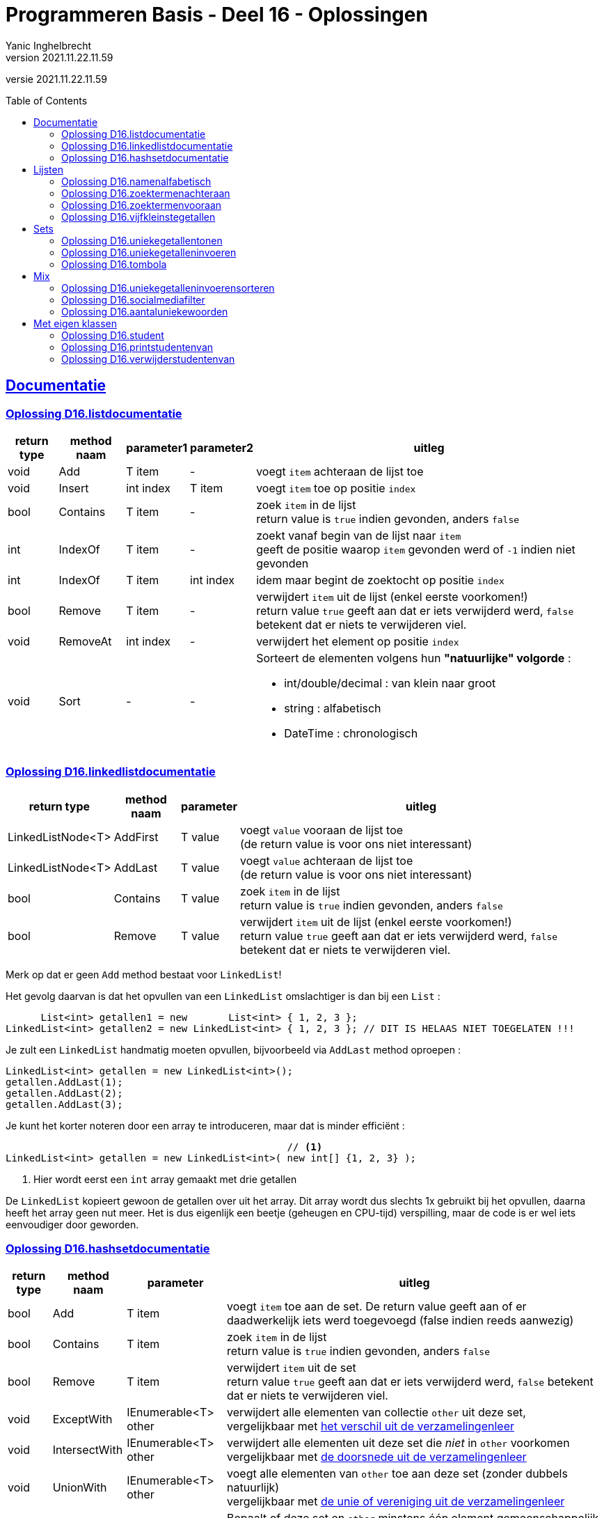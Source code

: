 = Programmeren Basis - Deel 16 - Oplossingen
Yanic Inghelbrecht
v2021.11.22.11.59
// toc and section numbering
:toc: preamble
:toclevels: 4
// geen auto section numbering voor oefeningen (handigere titels en toc)
//:sectnums: 
:sectlinks:
:sectnumlevels: 4
// source code formatting
:prewrap!:
:source-highlighter: rouge
:source-language: csharp
:rouge-style: github
:rouge-css: class
// inject css for highlights using docinfo
:docinfodir: ../common
:docinfo: shared-head
// folders
:imagesdir: images
:url-verdieping: ../{docname}-verdieping/{docname}-verdieping.adoc
// experimental voor kdb: en btn: macro's van AsciiDoctor
:experimental:

//preamble
[.text-right]
versie {revnumber}



== Documentatie



=== Oplossing D16.listdocumentatie

[%autowidth]
|====
|return type|method naam|parameter1|parameter2|uitleg

|void|Add|T item|-|voegt `item` achteraan de lijst toe
|void|Insert|int index|T item|voegt `item` toe op positie `index`
|bool|Contains|T item|-|zoek `item` in de lijst +
return value is `true` indien gevonden, anders `false`
|int|IndexOf|T item|-|zoekt vanaf begin van de lijst naar `item` +
geeft de positie waarop `item` gevonden werd of `-1` indien niet gevonden
|int|IndexOf|T item|int index|idem maar begint de zoektocht op positie `index`
|bool|Remove|T item|-|verwijdert `item` uit de lijst (enkel eerste voorkomen!) +
return value `true` geeft aan dat er iets verwijderd werd, `false` betekent dat er niets te verwijderen viel.
|void|RemoveAt|int index|-|verwijdert het element op positie `index`
|void|Sort|-|- a|Sorteert de elementen volgens hun **"natuurlijke" volgorde** :

* int/double/decimal : van klein naar groot
* string : alfabetisch
* DateTime : chronologisch
|====



=== Oplossing D16.linkedlistdocumentatie

[%autowidth]
|====
|return type|method naam|parameter|uitleg

|LinkedListNode<T>|AddFirst|T value|voegt `value` vooraan de lijst toe +
(de return value is voor ons niet interessant)
|LinkedListNode<T>|AddLast|T value|voegt `value` achteraan de lijst toe +
(de return value is voor ons niet interessant)
|bool|Contains|T value|zoek `item` in de lijst +
return value is `true` indien gevonden, anders `false`
|bool|Remove|T value|verwijdert `item` uit de lijst (enkel eerste voorkomen!) +
return value `true` geeft aan dat er iets verwijderd werd, `false` betekent dat er niets te verwijderen viel.
|====
 
Merk op dat er geen `Add` method bestaat voor `LinkedList`!

Het gevolg daarvan is dat het opvullen van een `LinkedList` omslachtiger is dan bij een `List` :

[source,csharp,linenums]
----
      List<int> getallen1 = new       List<int> { 1, 2, 3 };
LinkedList<int> getallen2 = new LinkedList<int> { 1, 2, 3 }; // DIT IS HELAAS NIET TOEGELATEN !!!
----

Je zult een `LinkedList` handmatig moeten opvullen, bijvoorbeeld via `AddLast` method oproepen :

[source,csharp,linenums]
----
LinkedList<int> getallen = new LinkedList<int>();
getallen.AddLast(1);
getallen.AddLast(2);
getallen.AddLast(3);
----

Je kunt het korter noteren door een array te introduceren, maar dat is minder efficiënt :

[source,csharp,linenums]
----
                                                // <1>
LinkedList<int> getallen = new LinkedList<int>( new int[] {1, 2, 3} );
----
<1> Hier wordt eerst een `int` array gemaakt met drie getallen

De `LinkedList` kopieert gewoon de getallen over uit het array. Dit array wordt dus slechts 1x gebruikt bij het opvullen, daarna heeft het array geen nut meer. Het is dus eigenlijk een beetje (geheugen en CPU-tijd) verspilling, maar de code is er wel iets eenvoudiger door geworden.


=== Oplossing D16.hashsetdocumentatie

[%autowidth]
|====
|return type|method naam|parameter|uitleg

|bool|Add|T item|voegt `item` toe aan de set. De return value geeft aan of er daadwerkelijk iets werd toegevoegd (false indien reeds aanwezig)
|bool|Contains|T item|zoek `item` in de lijst +
return value is `true` indien gevonden, anders `false`
|bool|Remove|T item|verwijdert `item` uit de set +
return value `true` geeft aan dat er iets verwijderd werd, `false` betekent dat er niets te verwijderen viel.
|void|ExceptWith|IEnumerable<T> other|verwijdert alle elementen van collectie `other` uit deze set, +
vergelijkbaar met link:https://nl.wikipedia.org/wiki/Verschil_(verzamelingenleer)[het verschil uit de verzamelingenleer]
|void|IntersectWith|IEnumerable<T> other|verwijdert alle elementen uit deze set die _niet_ in `other` voorkomen +
vergelijkbaar met link:https://nl.wikipedia.org/wiki/Doorsnede_(verzamelingenleer)[de doorsnede uit de verzamelingenleer]
|void|UnionWith|IEnumerable<T> other|voegt alle elementen van `other` toe aan deze set (zonder dubbels natuurlijk) +
vergelijkbaar met link:https://nl.wikipedia.org/wiki/Vereniging_(verzamelingenleer)[de unie of vereniging uit de verzamelingenleer]
|bool|Overlaps|IEnumerable<T> other|Bepaalt of deze set en `other` minstens één element gemeenschappelijk hebben. De return value `true` betekent dat er zo'n element gevonden werd (d.w.z. hun doorsnede is niet leeg).
|====

Merk op dat `ExceptWith`, `IntersectWith` en `UnionWith` de oorspronkelijke verzameling wijzigen!

Als je dus bv. `IntersectWith` wil gebruiken om de doorsnede te kennen zonder de oorspronkelijke verzameling te veranderen, zul je op een kopie moeten werken.




== Lijsten

[IMPORTANT]
====
In de oplossingen wordt verondersteld dat er `using System.Collections.Generic;` bovenaan het broncode bestand staat!
====



=== Oplossing D16.namenalfabetisch
// Y6.01

[source,csharp,linenums]
----
List<string> namen = new List<string>();     // <1>
string input;
do {
	int nummer = namen.Count+1;
	Console.Write($"Geef naam {nummer} : ");
	input = Console.ReadLine().Trim();
	if (input != "") {
		namen.Add(input);                    // <2>
	}
} while (input != "");

namen.Sort();                                // <3>

foreach(string naam in namen) {
	Console.WriteLine(naam);
}
----
<1> we maken een nieuwe lege lijst voor `string` elementen
<2> we voegen een string toe aan het einde van de lijst
<3> we sorteren de lijst volgens de natuurlijke volgorde van de elementen, voor strings is dit oplopend alfabetisch



=== Oplossing D16.zoektermenachteraan
// Y6.02
[source,csharp,linenums]
----
const int maxAantal = 5;

List<string> zoektermen = new List<string> { "Charlie Sheen", "Hot shots", "Winning", "Electrabel storing", "Geen elektriciteit" };

while (true) {
	string zoektermenTekst = String.Join(":", zoektermen);
	Console.WriteLine( zoektermenTekst );

	Console.Write("Nieuwe zoekterm: ");
	string input = Console.ReadLine();

	zoektermen.Add(input);              // <1>
	if (zoektermen.Count > maxAantal) {
		zoektermen.RemoveAt(0);         // <2>
	}
}
----
<1> we voegen de nieuwe zoekterm achteraan de lijst toe
<2> we verwijderen het eerste element zodat de lijst niet langer is dan `maxAantal`

Vermits deze code enkel elementen toevoegt/verwijdert achteraan/vooraan in de lijst en geen elementen middenin opvraagt, zouden we een `LinkedList` kunnen overwegen. De code zou er dan zo uitzien :

[source,csharp,linenums]
----
const int maxAantal = 5;

// <1>
LinkedList<string> zoektermen = new LinkedList<string>();
zoektermen.AddLast("Charlie Sheen");
zoektermen.AddLast("Hot shots");
zoektermen.AddLast("Winning");
zoektermen.AddLast("Electrabel storing");
zoektermen.AddLast("Geen elektriciteit");

while (true) {
	string zoektermenTekst = String.Join(":", zoektermen);
	Console.WriteLine(zoektermenTekst);

	Console.Write("Nieuwe zoekterm: ");
	string input = Console.ReadLine();

	zoektermen.AddLast(input);    // <2>
	if (zoektermen.Count > maxAantal) {
		zoektermen.RemoveFirst(); // <3>
	}
}
----
<1> Hier gebruiken we een `LinkdList` als datatype. Let erop dat het opvullen van de lijst nu niet meer zo eenvoudig is!
<2> Achteraan toevoegen
<3> Vooraan verwijderen

Vermits het hier maar over een klein aantal elementen gaat, hoeven we ons geen zorgen te maken over de efficiëntie en is het verschil tussen `List` en `LinkedList` verwaarloosbaar.

=== Oplossing D16.zoektermenvooraan
// Y6.02

In vergelijking met de vorige oplossing, komen de initiële zoektermen in de omgekeerde volgorde in de lijst terecht.

[source,csharp,linenums]
----
const int maxAantal = 5;

List<string> zoektermen = new List<string> { "Geen elektriciteit", "Electrabel storing", "Winning", "Hot shots", "Charlie Sheen" };

while (true) {
	string zoektermenTekst = String.Join(":", zoektermen);
	Console.WriteLine( zoektermenTekst );

	Console.Write("Nieuwe zoekterm: ");
	string input = Console.ReadLine();

	zoektermen.Insert(0, input);          // <1>
	if (zoektermen.Count > maxAantal) {
		zoektermen.RemoveAt(maxAantal);   // <2>
	}
}
----
<1> we lassen de nieuwe zoekterm in vooraan de lijst
<2> we verwijderen het laatste element zodat de lijst niet langer is dan `maxAantal`

Net als bij de vorige oefening, zouden we hier ook voor een `LinkedList` kunnen kiezen. De code ziet er dan zo uit :

[source,csharp,linenums]
----
const int maxAantal = 5;

// <1>
LinkedList<string> zoektermen = new LinkedList<string>();
zoektermen.AddLast("Geen elektriciteit");
zoektermen.AddLast("Electrabel storing");
zoektermen.AddLast("Winning");
zoektermen.AddLast("Hot shots");
zoektermen.AddLast("Charlie Sheen");

while (true) {
	string zoektermenTekst = String.Join(":", zoektermen);
	Console.WriteLine(zoektermenTekst);

	Console.Write("Nieuwe zoekterm: ");
	string input = Console.ReadLine();

	zoektermen.AddFirst(input);  // <2>
	if (zoektermen.Count > maxAantal) {
		zoektermen.RemoveLast(); // <3>
	}
}
----
<1> We gebruiken een `LinkedList`, let op de omslachtige manier waarop de lijst wordt opgevuld
<2> Vooraan toevoegen
<3> Achteraan verwijderen

Het aantal elementen in de lijst is klein, het maakt dus niet veel verschil uit of je een `List` dan wel een `LinkedList` kiest.


=== Oplossing D16.vijfkleinstegetallen
// Y6.04

[source,csharp,linenums]
----
const int aantalGetallen = 10;
const int aantalKleinste = 5;

List<int> getallen = new List<int>();
while (getallen.Count < aantalGetallen) {
	Console.Write("Geef een getal : ");
	string input = Console.ReadLine();
	int getal;
	bool inputGeldig = int.TryParse(input, out getal);
	if (inputGeldig) {
		getallen.Add(getal); // <1>
	} else {
		Console.WriteLine("ongeldige input");
	}
}

// sorteer de getallen
getallen.Sort(); // <2>

// toon het juiste aantal kleinste getallen (deze staan vooraan in de gesorteerde lijst)
Console.Write($"De {aantalKleinste} kleinste zijn ");
for (int i = 0; i < aantalKleinste; i++) {
	Console.Write(getallen[i] + " ");
}
----
<1> voeg `getal` toe aan de lijst
<2> sorteer de `getallen` lijst volgens de natuurlijke volgorde van de elementen (in dit geval zijn het `int` waarden, dus van klein naar groot)



== Sets

[IMPORTANT]
====
In de oplossingen wordt verondersteld dat er `using System.Collections.Generic;` bovenaan het broncode bestand staat!
====



=== Oplossing D16.uniekegetallentonen

Door de getallen in een `HashSet` te bewaren kunnen we makkelijk dubbels vermijden.

[source,csharp,linenums]
----
const int aantalGetallen = 10;

HashSet<int> uniekeGetallen = new HashSet<int>();
int aantal = 0;
while (aantal != aantalGetallen) { // <1>
	Console.Write("Geef een getal : ");
	string input = Console.ReadLine();
	int getal;
	bool inputGeldig = int.TryParse(input, out getal);
	if (inputGeldig) {
		uniekeGetallen.Add(getal); // <2>
		aantal++;
	} else {
		Console.WriteLine("ongeldige input");
	}
}

string uniekeGetallenTekst = String.Join(",", uniekeGetallen); // <3>
Console.WriteLine($"{uniekeGetallen.Count} unieke getallen : {uniekeGetallenTekst}");
----
<1> Een eenvoudige for-loop met 10 herhalingen voldoet niet, de gebruiker kan immers ongeldige waarden invoeren.
<2> Door de getallen in een `HashSet` te bewaren worden de dubbels al meteen geëlimineerd.
<3> Let op : de volgorde van de elementen die `String.Join` produceert, ligt niet vast bij een `HashSet`.



=== Oplossing D16.uniekegetalleninvoeren

Door de getallen in een `HashSet` te bewaren kunnen we makkelijk dubbels vermijden. Zodra die set 10 getallen bevat, weten we dat we 10 unieke getallen hebben.

[source,csharp,linenums]
----
const int aantalGetallen = 10;

HashSet<int> uniekeGetallen = new HashSet<int>();
while (uniekeGetallen.Count < aantalGetallen) { // <1>
	Console.Write("Geef een getal : ");
	string input = Console.ReadLine();
	int getal;
	bool inputGeldig = int.TryParse(input, out getal);
	if (inputGeldig) {
		bool isToegevoegd = uniekeGetallen.Add(getal); // <2>
		if (!isToegevoegd) {
			Console.WriteLine("da's een dubbel");
		}
	} else {
		Console.WriteLine("ongeldige input");
	}
}

string uniekeGetallenTekst = String.Join(",", uniekeGetallen); // <3>
Console.WriteLine($"unieke getallen : {uniekeGetallenTekst}");
----
<1> We gaan door totdat de set 10 getallen bevat, i.e. totdat we 10 unieke getallen hebben
<2> De return value van de `Add` method bij een `HashSet` geeft aan of er daadwerkelijk iets werd toegevoegd. Een dubbel wordt nooit toegevoegd, dus op basis van een `false` return value kunnen we een dubbel detecteren.
<3> Let op : de volgorde van de elementen die `String.Join` produceert, ligt niet vast bij een `HashSet`.



=== Oplossing D16.tombola
// Y6.03

We voorzien twee hulpmethods om de code in de `Main` method overzichtelijk te houden :

* `MaakUniekeWinnendeNummers` die een verzameling (willekeurige) winnende tombola nummers retourneert
* `VraagTombolaNummers` die de gebruiker om zijn/haar nummers vraagt

Deze oplossing gebruikt `HashSet<int>` verzamelingen, dit heeft twee grote voordelen

* we vermijden dubbels zonder er code voor te moeten schrijven
* we kunnen handige verzamelingsbewerkingen als `ExceptWith()` en `IntersectWith()` gebruiken

Als je een oplossing op basis van `List<int>` of `LinkedList<int>` maakt, zul je zelf code moeten schrijven om dubbels te vermijden bij het genereren van de willekeurige nummers. Bovendien moet je ook code voorzien om de overeenkomsten en de verschillen in de lijsten te achterhalen.

[source,csharp,linenums]
----

static HashSet<int> VraagTombolaNummers() {
	HashSet<int> result = new HashSet<int>();
	
	string input;
	do {
		Console.Write("Geef een nummer : ");
		input = Console.ReadLine().Trim();
		if (input != "") {
			int nummer;
			bool isGetal = int.TryParse(input, out nummer);
			if (isGetal && nummer>=1000 && nummer <=9999) {
				result.Add(nummer);
			} else {
				Console.WriteLine("ongeldige input");
			}
		}
	} while (input != "");
	
	return result;
}

static HashSet<int> MaakUniekeTombolaNummers(int aantal) {
	HashSet<int> result = new HashSet<int>();
	Random rnd = new Random();

	while (result.Count < aantal) { // <1>
		int nummer = rnd.Next(1000, 10000);
		result.Add(nummer);
	}

	return result;
}

static void Main(string[] args) {
	// Stap 1 : lees de getallen van de gebruiker
	
	HashSet<int> nummersGebruiker = VraagTombolaNummers();       // <2>

	// Stap 2 : maak de winnende nummers
	
	HashSet<int> winnendeNummers = MaakUniekeTombolaNummers(5);  // <3>

	// Stap 3 : bepaal de winnende nummers die de gebruiker had
	
	nummersGebruiker.IntersectWith(winnendeNummers);             // <4>
	// merk op : nummersGebruiker bevat nu enkel nog de winnende nummers vd gebruiker
	Console.WriteLine("Uw winnende nummers zijn " + String.Join(", ", nummersGebruiker) );

	// Stap 4 : bepaal de winnende nummers die de gebruiker NIET had
	
	winnendeNummers.ExceptWith(nummersGebruiker);                // <5>
	// merk op : winnendeNummers bevat nu enkel nog de 'andere' winnende nummers
	Console.WriteLine("De andere winnende nummers waren " + String.Join(", ", winnendeNummers));
}
----
<1> merk op hoe we hier heel makkelijk dubbels vermijden : we voegen gewoon toe tot de set genoeg nummers bevat. De set zorgt er zelf voor dat er geen dubbels in komen.


Om makkelijker te testen kun je tijdelijk de volgende wijzigingen aanbrengen :

* zet regel <1> in commentaar en gebruik vaste nummers i.p.v. de gebruiker te vragen
** bv. `HashSet<int> nummersGebruiker = new HashSet<int> {1000, 2000, 3000, 4000, 5000, 6000};`.
* zet regel <2> in commentaar en gebruik vaste winnende nummers i.p.v. willekeurige nummers te genereren
** bv. `HashSet<int> winnendeNummers = new HashSet<int> {2000, 4000, 6000, 8000, 9999};`

Om te snappen wat regels <3> en <4> doen kun je er best de voorbeeldgetallen bij nemen :

* regel <3> : de doorsnede van {1000, 2000, 3000, 4000, 5000, 6000} en {2000, 4000, 6000, 8000, 9999} is {2000, 4000, 6000}
* regel <4> : de verzameling {2000, 4000, 6000, 8000, 9999} zonder {2000, 4000, 6000} is {8000, 9999}

[IMPORTANT]
====
Merk op dat de `IntersectWith` en `ExceptWith` method de oorspronkelijke verzameling wijzigen!
====



== Mix

[IMPORTANT]
====
In de oplossingen wordt verondersteld dat er `using System.Collections.Generic;` bovenaan het broncode bestand staat!
====



=== Oplossing D16.uniekegetalleninvoerensorteren

Het ganse eerste stuk van deze oplossing is overgenomen uit oplossing D16.uniekegetalleninvoeren.

Eenmaal we een `HashSet` met unieke getallen hebben, volgen we deze stappen :

. stop de unieke getallen in een lijst, zodat we die kunnen sorteren
. sorteer de lijst met de `Sort()` method
** de getallen staan nu in oplopende volgorde, van klein naar groot
. keer de volgorde van de elementen in de lijst om met de `Reverse()` method
** de getallen staan nu in aflopende volgorde, van **groot naar klein**

[source,csharp,linenums]
----
const int aantalGetallen = 10;

HashSet<int> uniekeGetallen = new HashSet<int>();
while (uniekeGetallen.Count < aantalGetallen) {
	Console.Write("Geef een getal : ");
	string input = Console.ReadLine();
	int getal;
	bool inputGeldig = int.TryParse(input, out getal);
	if (inputGeldig) {
		bool isToegevoegd = uniekeGetallen.Add(getal);
		if (!isToegevoegd) {
			Console.WriteLine("da's een dubbel");
		}
	} else {
		Console.WriteLine("ongeldige input");
	}
}

<1>
List<int> gesorteerdeUniekeGetallen = new List<int>(uniekeGetallen); // stap 1
gesorteerdeUniekeGetallen.Sort();                                    // stap 2
gesorteerdeUniekeGetallen.Reverse();                                 // stap 3

string uniekeGetallenTekst = String.Join(",", gesorteerdeUniekeGetallen);
Console.WriteLine($"unieke getallen : {uniekeGetallenTekst}");
----
<1> Vanaf hier verschilt het programma van oplossing D16.uniekegetalleninvoeren en volgen we de drie stappen.


=== Oplossing D16.socialmediafilter

Voor deze oefening is er geen voorbeeld oplossing beschikbaar.


=== Oplossing D16.aantaluniekewoorden
// Y6.05

**Als het niet lukt om deze oefening op te lossen**, je programma zou dit stappenplan kunnen volgen :

. bouw een array met woorden, door de string te splitsen met de .Split() method
. bepaal de unieke woorden, door een HashSet te vullen met de inhoud van het array met woorden
. stop de unieke woorden uit de HashSet in een lijst en sorteer deze (alfabetisch)
. toon het aantal unieke woorden (i.e. het aantal elementen in de HashSet)
. toon de gesorteerde woorden

Probeer op basis van dit stappenplan nog eens de oefening te maken alvorens naar onderstaande code te kijken.

[source,csharp,linenums]
----
Console.Write("Geef een tekst : ");
string input = Console.ReadLine(); // <1>

// Stap 1 : bouw een array met woorden
char[] separators = { ' ', ',', '.', '!', '?'};
string[] woordenAlsArray = input.ToLower().Split(separators);

// Stap 2 : bepaal de unieke woorden
HashSet<string> uniekeWoorden = new HashSet<string>(woordenAlsArray);

// Stap 3 : stop de unieke woorden in een lijst en sorteer deze (alfabetisch)
List<string> gesorteerdeUniekeWoorden = new List<string>(uniekeWoorden);
gesorteerdeUniekeWoorden.Sort();

// Stap 4 : toon het aantal unieke woorden
int aantalUniekeWoorden = uniekeWoorden.Count;
Console.WriteLine($"aantal unieke woorden : {aantalUniekeWoorden}");

// Stap 5 : toon de gesorteerde woorden
string alfabetischUniekeWoordenTekst = String.Join(" ", gesorteerdeUniekeWoorden);
Console.Write($"alfabetisch : {alfabetischUniekeWoordenTekst}");
----
<1> om makkelijker te kunnen testen, zet je deze regel in commentaar met eronder bv. `string input = "Te HogE Bergen In Griekenland LEveren BOvendien Weinig SKI plezier";`



== Met eigen klassen

[IMPORTANT]
====
Alle klassen in deze oplossingen staan in dezelfde namespace `D16`.
====



=== Oplossing D16.student
// Y6.06
Een eenvoudige klasse met 2 properties en een constructor om die properties in te stellen.

.Student.cs
[source,csharp,linenums]
----
namespace D16.D16student {
	public class Student {
		public string Naam { get; set; }
		public string Gemeente { get; set; }
		public Student(string naam, string gemeente) {
			this.Naam = naam;
			this.Gemeente = gemeente;
		}
	}
}
----

De klasse `Program` met de `Main` method.

.Program.cs
[source,csharp,linenums]
----
using System;
using System.Collections.Generic;

namespace D16.D16student {
	public class Program {
		static void PrintStudent(Student student) { // <1>
			Console.WriteLine($"{student.Naam} uit {student.Gemeente}");
		}
		
		static void Main(string[] args) {
			List<Student> studenten = new List<Student>();
			studenten.Add(new Student("A", "Gent"));
			studenten.Add(new Student("B", "Brugge"));
			studenten.Add(new Student("C", "Brugge"));
			studenten.Add(new Student("D", "Kortrijk"));
			studenten.Add(new Student("E", "Gent"));
			studenten.Add(new Student("F", "Kortrijk"));
			studenten.Add(new Student("G", "Brugge"));

			foreach(Student s in studenten) {
				PrintStudent(s);
			}
		}
	}
}
----	
<1> Merk op dat deze `PrintStudent` method `static` is, het is immers geen __instance method__ die we op `Program` objecten willen toepassen.



=== Oplossing D16.printstudentenvan

Bestand `Student.cs` kunnen we herbruiken uit de oplossing van D16.student.

.Program.cs
[source,csharp,linenums]
----
using System;
using System.Collections.Generic;

using D16.D16student;  // <1>

namespace D16.D16printstudentenvan {
	public class Program {

		static void PrintStudent(Student student) {
			Console.WriteLine($"{student.Naam} uit {student.Gemeente}");
		}

		static void PrintStudentenVan(List<Student> studenten, string gemeente) { // <2>
			foreach(Student s in studenten) {
				if (s.Gemeente == gemeente) { // <3>
					PrintStudent(s);
				}
			}
		}
		
		static void Main(string[] args) {
			List<Student> studenten = new List<Student>();
			studenten.Add(new Student("A", "Gent"));
			studenten.Add(new Student("B", "Brugge"));
			studenten.Add(new Student("C", "Brugge"));
			studenten.Add(new Student("D", "Kortrijk"));
			studenten.Add(new Student("E", "Gent"));
			studenten.Add(new Student("F", "Kortrijk"));
			studenten.Add(new Student("G", "Brugge"));

			foreach(Student s in studenten) {
				PrintStudent(s);
			}

            Console.WriteLine();
            Console.WriteLine("De studenten uit Brugge zijn :");
			PrintStudentenVan(studenten, "Brugge"); // <4>
		}
	}
}
----
<1> Nodig om zomaar te kunnen spreken over `Student`, zonder deze `using` hadden we het gehad over `D16.D16student.Student`.
<2> Een `static` method met een `List<Student> parameter en een string parameter
<3> Hier checken we de waarde van de `Gemeente` property van het `Student` object waar variabele `s` naar wijst.
<4> De oproep van method `PrintStudentenVan`.



=== Oplossing D16.verwijderstudentenvan
// Y6.07

Bestand `Student.cs` kunnen we herbruiken uit de oplossing van D16.student.

Om de elementen te verwijderen uit de lijst gebruiken we de eerste manier uit de cursus.

.Program.cs
[source,csharp,linenums]
----
using System;
using System.Collections.Generic;

using D16.D16student;  

namespace D16.D16verwijderstudentenvan {
	public class Program {

		public static void PrintStudent(Student student) {
			Console.WriteLine($"{student.Naam} uit {student.Gemeente}");
		}

		public static void VerwijderStudentenVan(List<Student> studenten, string gemeente) { // <1>
			// We gebruiken de eerste manier uit de cursus
			// .. overloop de lijst van achter naar voor en verwijder het huidige element
			for (int i=studenten.Count-1;i>=0;i--) {
				Student s = studenten[i];
				if (s.Gemeente == gemeente) {
					studenten.RemoveAt(i); // <2>
				}
			}
		}

		static void Main(string[] args) {
			List<Student> studenten = new List<Student>();
			studenten.Add(new Student("A", "Gent"));
			studenten.Add(new Student("B", "Brugge"));
			studenten.Add(new Student("C", "Brugge"));
			studenten.Add(new Student("D", "Kortrijk"));
			studenten.Add(new Student("E", "Gent"));
			studenten.Add(new Student("F", "Kortrijk"));
			studenten.Add(new Student("G", "Brugge"));

			foreach(Student s in studenten) {
				PrintStudent(s);
			}

			VerwijderStudentenVan(studenten, "Brugge"); // <3>

			Console.WriteLine();
			foreach (Student s in studenten) {
				PrintStudent(s);
			}
		}
	}
}
----
<1> Een `static` method met een `List<Student>` parameter en een string parameter.
<2> Bij de eerste manier verwijderen we elementen terwijl we de lijst overlopen.
<3> De oproep van method `VerwijderStudentenVan`.

[IMPORTANT]
====
Merk op dat we bij de eerste manier dezelfde lijst overlopen als waar we uit verwijderen, dus we moeten opletten dat we geen elementen overslaan (vandaar dat we de lijst van achter naar voor overlopen).
====

Als we de tweede manier uit de cursus zouden gebruiken om de elementen te verwijderen, dan zou `VerwijderStudentenVan` er zo uitzien :

[source,csharp,linenums]
----
public static void VerwijderStudentenVan(List<Student> studenten, string gemeente) {
	// We gebruiken de tweede manier
	
	// .. verzamel eerst de te verwijderen elementen in een aparte lijst
	List<Student> teVerwijderen = new List<Student>(); // <1>
	foreach (Student s in studenten) {
		if (s.Gemeente == gemeente) {
			teVerwijderen.Add(s); // <2>
		}
	}
	
	// .. verwijder achteraf de elementen
	foreach (Student s in teVerwijderen) {
		studenten.Remove(s); // <3>
	}
}
----
<1> De lijst `teVerwijderen` waarin we de te verwijderen elementen zullen bijhouden
<2> We hebben een element gevonden dat we achteraf zullen verwijderen
<3> We overlopen de elementen uit `teVerwijderen` en verwijderen ze uit `studenten`

[IMPORTANT]
====
Merk op dat we bij deze tweede manier de ene lijst overlopen, maar uit de andere lijst verwijderen!
====

